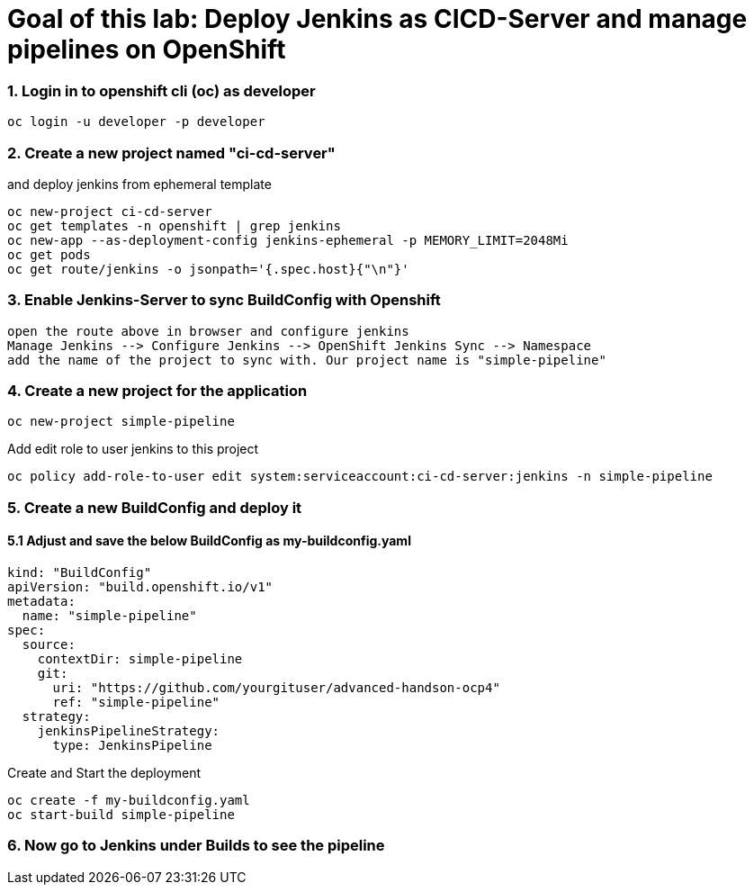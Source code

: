 # Goal of this lab: Deploy Jenkins as CICD-Server and manage pipelines on OpenShift

### 1. Login in to openshift cli (oc) as developer

```
oc login -u developer -p developer
```

### 2. Create a new project named "ci-cd-server" 
and deploy jenkins from ephemeral template 

```
oc new-project ci-cd-server
oc get templates -n openshift | grep jenkins
oc new-app --as-deployment-config jenkins-ephemeral -p MEMORY_LIMIT=2048Mi
oc get pods
oc get route/jenkins -o jsonpath='{.spec.host}{"\n"}'
```
### 3. Enable Jenkins-Server to sync BuildConfig with Openshift

```
open the route above in browser and configure jenkins
Manage Jenkins --> Configure Jenkins --> OpenShift Jenkins Sync --> Namespace 
add the name of the project to sync with. Our project name is "simple-pipeline"
```

### 4. Create a new project for the application

```
oc new-project simple-pipeline
```
Add edit role to user jenkins to this project

```
oc policy add-role-to-user edit system:serviceaccount:ci-cd-server:jenkins -n simple-pipeline
```

### 5. Create a new BuildConfig and deploy it

#### 5.1 Adjust and save the below BuildConfig as my-buildconfig.yaml

```
kind: "BuildConfig"
apiVersion: "build.openshift.io/v1"
metadata:
  name: "simple-pipeline"
spec:
  source:
    contextDir: simple-pipeline
    git:
      uri: "https://github.com/yourgituser/advanced-handson-ocp4"
      ref: "simple-pipeline"
  strategy:
    jenkinsPipelineStrategy:
      type: JenkinsPipeline
```
Create and Start the deployment

```
oc create -f my-buildconfig.yaml
oc start-build simple-pipeline
```
### 6. Now go to Jenkins under Builds to see the pipeline
